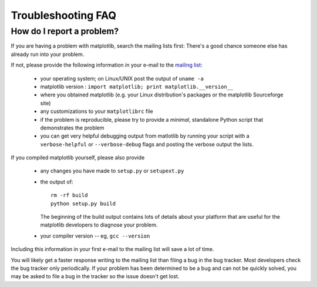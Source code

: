 ===================
Troubleshooting FAQ
===================

.. _reporting_problems:

How do I report a problem?
==========================

If you are having a problem with matplotlib, search the mailing
lists first: There's a good chance someone else has already run into
your problem.

If not, please provide the following information in your e-mail to the
`mailing list
<http://lists.sourceforge.net/mailman/listinfo/matplotlib-users>`_:

  * your operating system; on Linux/UNIX post the output of ``uname -a``
  * matplotlib version  : ``import matplotlib; print matplotlib.__version__``
  * where you obtained matplotlib (e.g. your Linux distribution's
    packages or the matplotlib Sourceforge site)
  * any customizations to your ``matplotlibrc`` file
  * if the problem is reproducible, please try to provide a *minimal*,
    standalone Python script that demonstrates the problem
  * you can get very helpful debugging output from matlotlib by
    running your script with a ``verbose-helpful`` or
    ``--verbose-debug`` flags and posting the verbose output the
    lists.

If you compiled matplotlib yourself, please also provide 

  * any changes you have made to ``setup.py`` or ``setupext.py``
  * the output of::

      rm -rf build
      python setup.py build

    The beginning of the build output contains lots of details about your
    platform that are useful for the matplotlib developers to diagnose
    your problem.  

  * your compiler version -- eg, ``gcc --version``

Including this information in your first e-mail to the mailing list
will save a lot of time.

You will likely get a faster response writing to the mailing list than
filing a bug in the bug tracker.  Most developers check the bug
tracker only periodically.  If your problem has been determined to be
a bug and can not be quickly solved, you may be asked to file a bug in
the tracker so the issue doesn't get lost.

